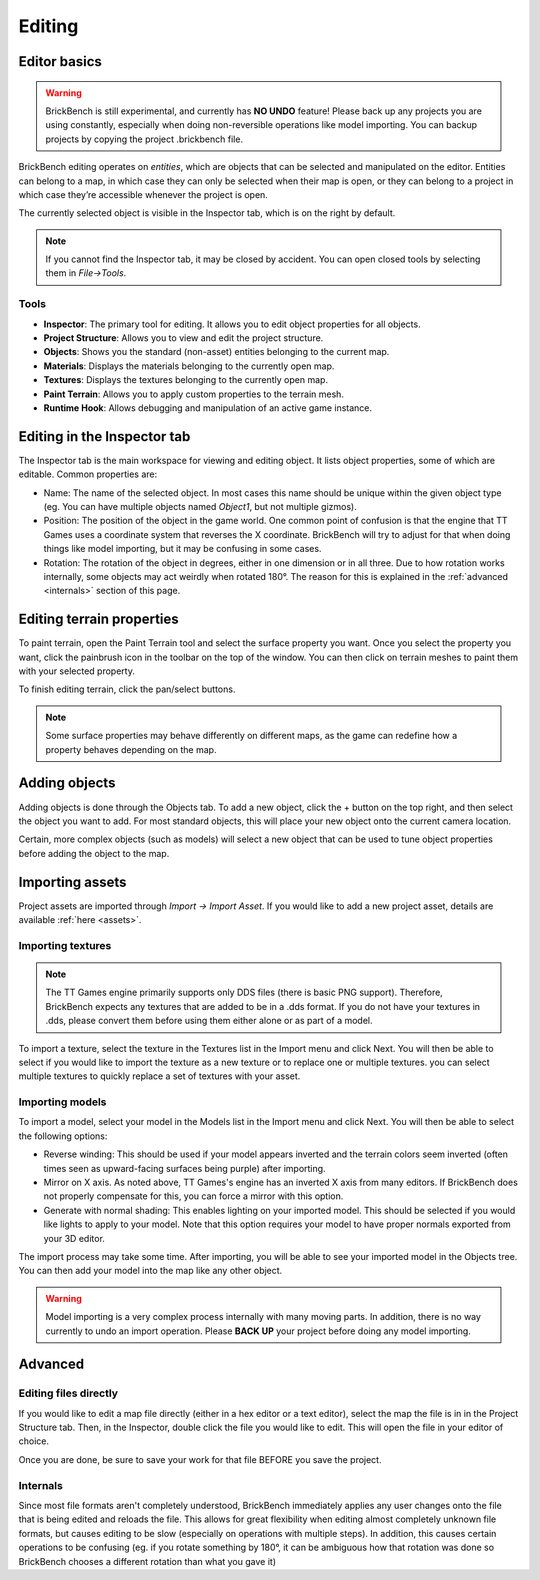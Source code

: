 .. _edit-start:
Editing
########

Editor basics
==============
.. warning::
   BrickBench is still experimental, and currently has **NO UNDO** feature! Please
   back up any projects you are using constantly, especially when doing non-reversible operations
   like model importing. You can backup projects by copying the project .brickbench file.


BrickBench editing operates on *entities*, which are objects that can be selected and manipulated on the editor.
Entities can belong to a map, in which case they can only be selected when their map is open, 
or they can belong to a project in which case they’re accessible whenever the project is open.

The currently selected object is visible in the Inspector tab, which is on the right by default.

.. note::
   If you cannot find the Inspector tab, it may be closed by accident. You can open closed 
   tools by selecting them in *File->Tools*.

Tools
------

* **Inspector**: The primary tool for editing. It allows you to edit object properties for all objects.

* **Project Structure**: Allows you to view and edit the project structure.

* **Objects**: Shows you the standard (non-asset) entities belonging to the current map.

* **Materials**: Displays the materials belonging to the currently open map.

* **Textures**: Displays the textures belonging to the currently open map.

* **Paint Terrain**: Allows you to apply custom properties to the terrain mesh.

* **Runtime Hook**: Allows debugging and manipulation of an active game instance.

Editing in the Inspector tab
=============================

The Inspector tab is the main workspace for viewing and editing object. It lists object
properties, some of which are editable. Common properties are:

* Name: The name of the selected object. In most cases this name should be unique within the
  given object type (eg. You can have multiple objects named `Object1`, but not multiple gizmos).

* Position: The position of the object in the game world. One common point of confusion is that
  the engine that TT Games uses a coordinate system that reverses the X coordinate. BrickBench
  will try to adjust for that when doing things like model importing, but it may be confusing in
  some cases.

* Rotation: The rotation of the object in degrees, either in one dimension or in all three.
  Due to how rotation works internally, some objects may act weirdly when rotated 180°. 
  The reason for this is explained in the :ref:`advanced <internals>` section of this page.

Editing terrain properties
==========================

To paint terrain, open the Paint Terrain tool and select the surface property you want.
Once you select the property you want, click the painbrush icon in the toolbar on the top of the 
window. You can then click on terrain meshes to paint them with your selected property. 

To finish editing terrain, click the pan/select buttons.

.. note:: Some surface properties may behave differently on different maps, as the game can
   redefine how a property behaves depending on the map.

Adding objects
===============

Adding objects is done through the Objects tab. To add a new object, click the + button
on the top right, and then select the object you want to add. For most standard objects, this
will place your new object onto the current camera location. 

Certain, more complex objects (such as models) will select a new object that can be used 
to tune object properties before adding the object to the map.

.. _assets-import:
Importing assets
===================

Project assets are imported through *Import -> Import Asset*. If you would like to add a
new project asset, details are available :ref:`here <assets>`.

Importing textures
--------------------

.. note:: The TT Games engine primarily supports only DDS files (there is basic PNG support). 
   Therefore, BrickBench expects any textures that are added to be in a .dds format. If
   you do not have your textures in .dds, please convert them before using them either alone
   or as part of a model.

To import a texture, select the texture in the Textures list in the Import menu and click Next.
You will then be able to select if you would like to import the texture as a new texture 
or to replace one or multiple textures. you can select multiple textures to quickly replace a
set of textures with your asset.

Importing models
-------------------

To import a model, select your model in the Models list in the Import menu and click Next.
You will then be able to select the following options:

* Reverse winding: This should be used if your model appears inverted and the terrain colors
  seem inverted (often times seen as upward-facing surfaces being purple) after importing.

* Mirror on X axis. As noted above, TT Games's engine has an inverted X axis from many editors.
  If BrickBench does not properly compensate for this, you can force a mirror with this option.

* Generate with normal shading: This enables lighting on your imported model. This should be selected
  if you would like lights to apply to your model. Note that this option requires your model to have
  proper normals exported from your 3D editor.

The import process may take some time. After importing, you will be able to see your imported model
in the Objects tree. You can then add your model into the map like any other object.

.. warning::
   Model importing is a very complex process internally with many moving parts. In addition,
   there is no way currently to undo an import operation. Please **BACK UP** your project
   before doing any model importing.

Advanced
========

.. _direct-editing:
Editing files directly
-----------------------
If you would like to edit a map file directly (either in a hex editor or a text editor), select
the map the file is in in the Project Structure tab. Then, in the Inspector, double click the 
file you would like to edit. This will open the file in your editor of choice.

Once you are done, be sure to save your work for that file BEFORE you save the project.

.. _internals:
Internals
---------

Since most file formats aren't completely understood, BrickBench immediately applies any user
changes onto the file that is being edited and reloads the file. This allows for great 
flexibility when editing almost completely unknown file formats, but causes editing to be
slow (especially on operations with multiple steps). 
In addition, this causes certain operations to be confusing 
(eg. if you rotate something by 180°, it can be ambiguous how that
rotation was done so BrickBench chooses a different rotation than what you gave it)
